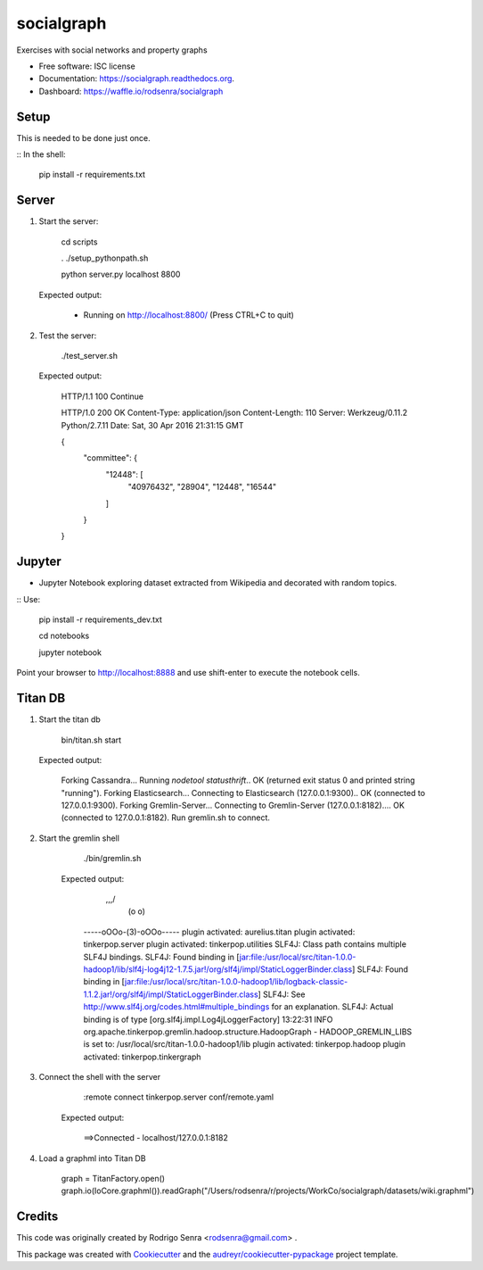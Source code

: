 ===============================
socialgraph
===============================

.. image:: https://img.shields.io/pypi/v/socialgraph.svg
        :target: https://pypi.python.org/pypi/socialgraph

.. image:: https://img.shields.io/travis/rodsenra/socialgraph.svg
        :target: https://travis-ci.org/rodsenra/socialgraph

.. image:: https://readthedocs.org/projects/socialgraph/badge/?version=latest
        :target: https://readthedocs.org/projects/socialgraph/?badge=latest
        :alt: Documentation Status


Exercises with social networks and property graphs

* Free software: ISC license
* Documentation: https://socialgraph.readthedocs.org.
* Dashboard: https://waffle.io/rodsenra/socialgraph


Setup
-----

This is needed to be done just once.

:: In the shell:

    pip install -r requirements.txt


Server
------

1) Start the server:

         cd scripts
         
         . ./setup_pythonpath.sh
         
         python server.py localhost 8800

 Expected output:

        * Running on http://localhost:8800/ (Press CTRL+C to quit)


2) Test the server:

        ./test_server.sh

 Expected output:

        HTTP/1.1 100 Continue

        HTTP/1.0 200 OK
        Content-Type: application/json
        Content-Length: 110
        Server: Werkzeug/0.11.2 Python/2.7.11
        Date: Sat, 30 Apr 2016 21:31:15 GMT

        {
          "committee": {
            "12448": [
              "40976432",
              "28904",
              "12448",
              "16544"
            ]
          }
        }


Jupyter
--------

* Jupyter Notebook exploring dataset extracted from Wikipedia and decorated with random topics.

:: Use:

    pip install -r requirements_dev.txt

    cd notebooks
    
    jupyter notebook


Point your browser to http://localhost:8888 and use shift-enter to execute the notebook cells.


Titan DB
---------

1. Start the titan db

        bin/titan.sh start

   Expected output:

        Forking Cassandra...
        Running `nodetool statusthrift`.. OK (returned exit status 0 and printed string "running").
        Forking Elasticsearch...
        Connecting to Elasticsearch (127.0.0.1:9300).. OK (connected to 127.0.0.1:9300).
        Forking Gremlin-Server...
        Connecting to Gremlin-Server (127.0.0.1:8182).... OK (connected to 127.0.0.1:8182).
        Run gremlin.sh to connect.

2. Start the gremlin shell

        ./bin/gremlin.sh

    Expected output:

                \,,,/
                 (o o)
        -----oOOo-(3)-oOOo-----
        plugin activated: aurelius.titan
        plugin activated: tinkerpop.server
        plugin activated: tinkerpop.utilities
        SLF4J: Class path contains multiple SLF4J bindings.
        SLF4J: Found binding in [jar:file:/usr/local/src/titan-1.0.0-hadoop1/lib/slf4j-log4j12-1.7.5.jar!/org/slf4j/impl/StaticLoggerBinder.class]
        SLF4J: Found binding in [jar:file:/usr/local/src/titan-1.0.0-hadoop1/lib/logback-classic-1.1.2.jar!/org/slf4j/impl/StaticLoggerBinder.class]
        SLF4J: See http://www.slf4j.org/codes.html#multiple_bindings for an explanation.
        SLF4J: Actual binding is of type [org.slf4j.impl.Log4jLoggerFactory]
        13:22:31 INFO  org.apache.tinkerpop.gremlin.hadoop.structure.HadoopGraph  - HADOOP_GREMLIN_LIBS is set to: /usr/local/src/titan-1.0.0-hadoop1/lib
        plugin activated: tinkerpop.hadoop
        plugin activated: tinkerpop.tinkergraph

3. Connect the shell with the server

        :remote connect tinkerpop.server conf/remote.yaml

    Expected output:

        ==>Connected - localhost/127.0.0.1:8182



4. Load a graphml into Titan DB

        graph = TitanFactory.open()
        graph.io(IoCore.graphml()).readGraph("/Users/rodsenra/r/projects/WorkCo/socialgraph/datasets/wiki.graphml")



Credits
---------

This code was originally created by Rodrigo Senra <rodsenra@gmail.com> .

This package was created with Cookiecutter_ and the `audreyr/cookiecutter-pypackage`_ project template.

.. _Cookiecutter: https://github.com/audreyr/cookiecutter
.. _`audreyr/cookiecutter-pypackage`: https://github.com/audreyr/cookiecutter-pypackage

